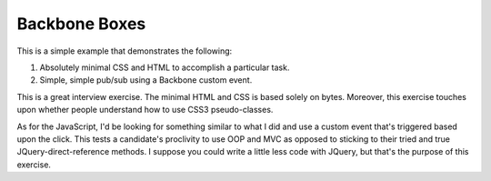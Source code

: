 **************
Backbone Boxes
**************

This is a simple example that demonstrates the following:

1. Absolutely minimal CSS and HTML to accomplish a particular task.
2. Simple, simple pub/sub using a Backbone custom event.

This is a great interview exercise. The minimal HTML and CSS is based solely on 
bytes. Moreover, this exercise touches upon whether people understand how to use
CSS3 pseudo-classes.

As for the JavaScript, I'd be looking for something similar to what I did and
use a custom event that's triggered based upon the click. This tests a
candidate's proclivity to use OOP and MVC as opposed to sticking to their tried
and true JQuery-direct-reference methods. I suppose you could write a little
less code with JQuery, but that's the purpose of this exercise.